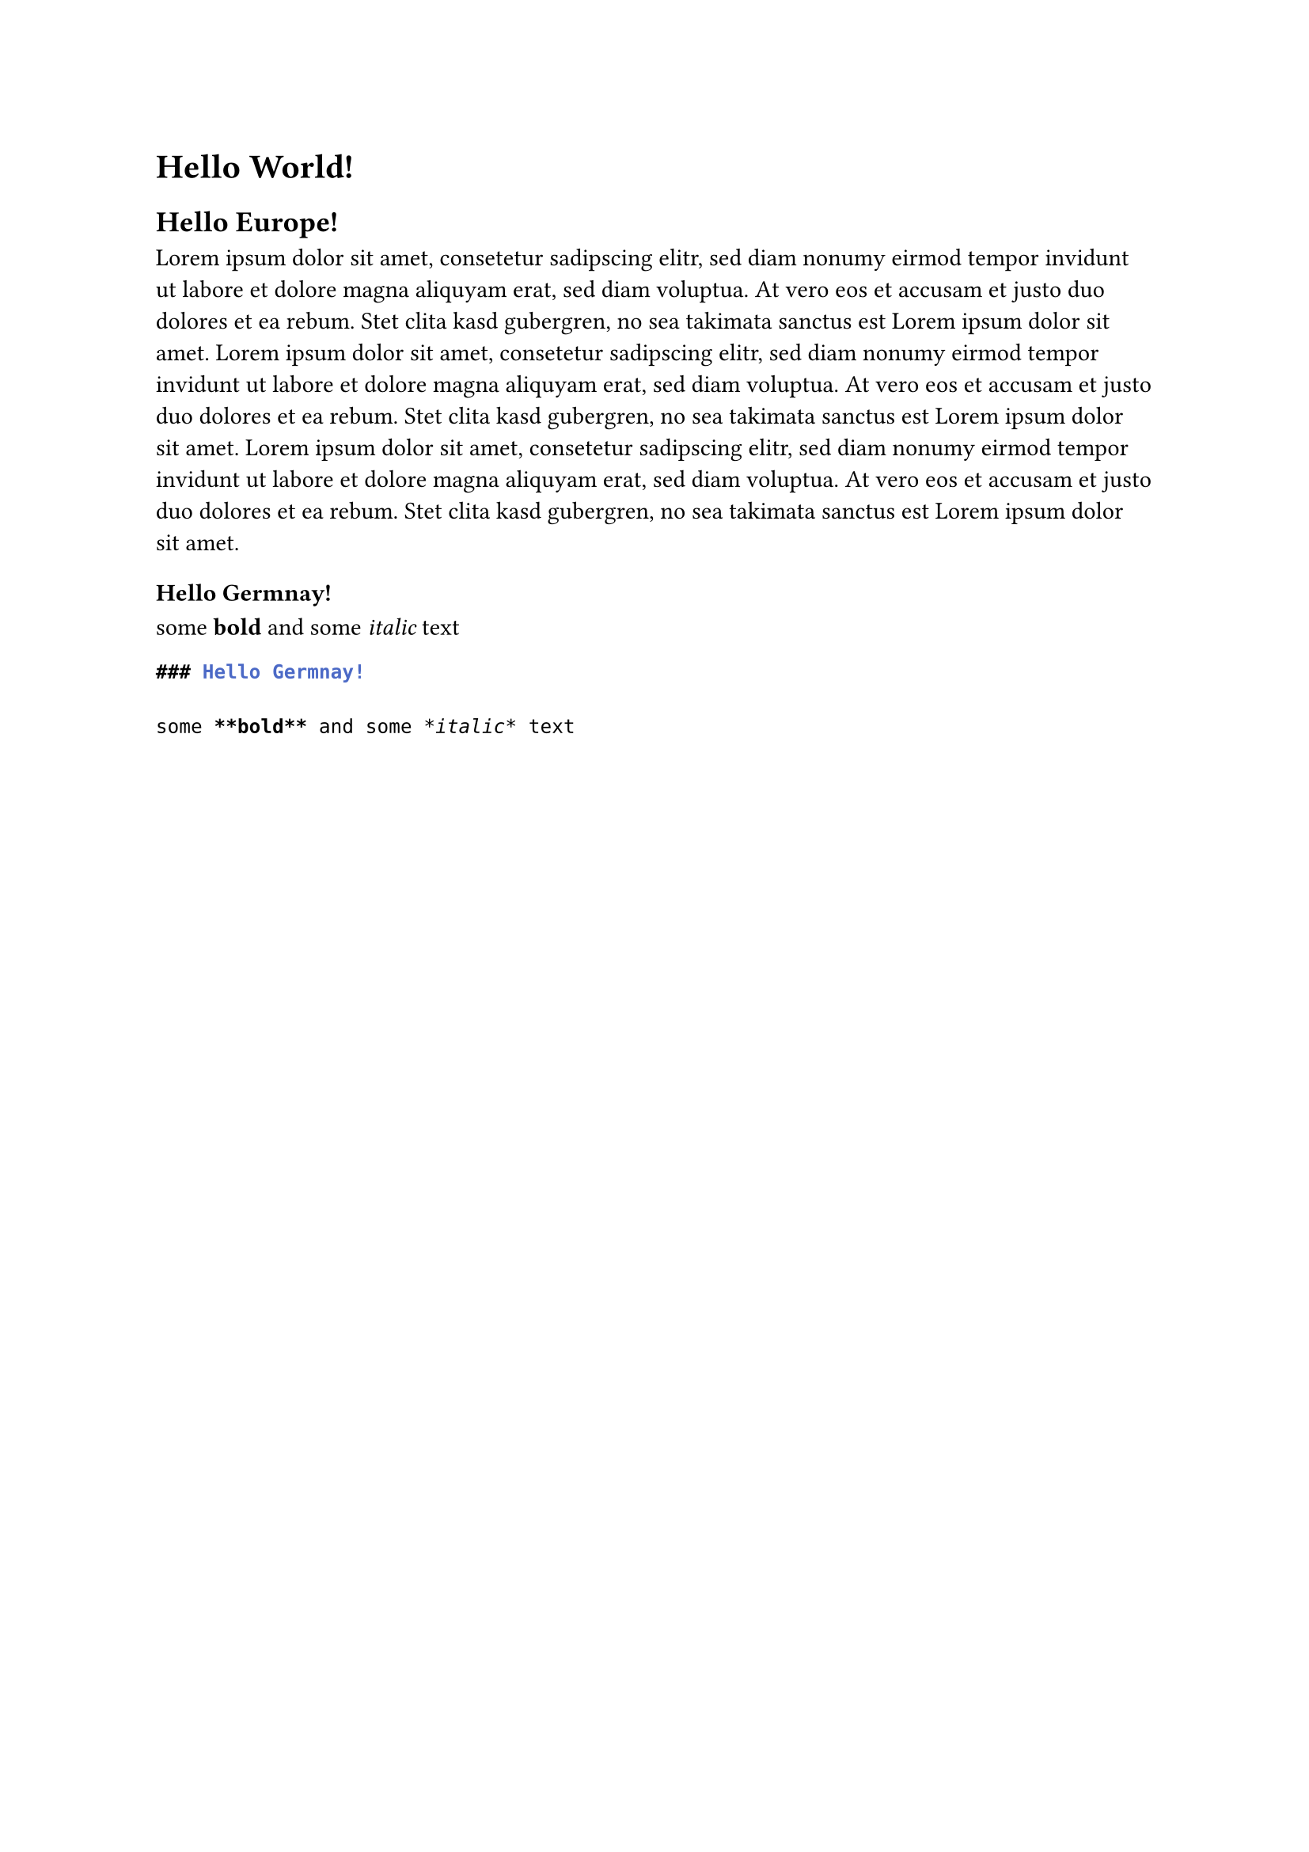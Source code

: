 
= Hello World!

== Hello Europe!

Lorem ipsum dolor sit amet, consetetur sadipscing elitr, sed diam nonumy eirmod tempor invidunt ut labore et dolore magna aliquyam erat, sed diam voluptua. At vero eos et accusam et justo duo dolores et ea rebum. Stet clita kasd gubergren, no sea takimata sanctus est Lorem ipsum dolor sit amet. Lorem ipsum dolor sit amet, consetetur sadipscing elitr, sed diam nonumy eirmod tempor invidunt ut labore et dolore magna aliquyam erat, sed diam voluptua. At vero eos et accusam et justo duo dolores et ea rebum. Stet clita kasd gubergren, no sea takimata sanctus est Lorem ipsum dolor sit amet.
Lorem ipsum dolor sit amet, consetetur sadipscing elitr, sed diam nonumy eirmod tempor invidunt ut labore et dolore magna aliquyam erat, sed diam voluptua. At vero eos et accusam et justo duo dolores et ea rebum. Stet clita kasd gubergren, no sea takimata sanctus est Lorem ipsum dolor sit amet.

=== Hello Germnay!

some *bold* and some _italic_ text

```md
### Hello Germnay!

some **bold** and some *italic* text
```